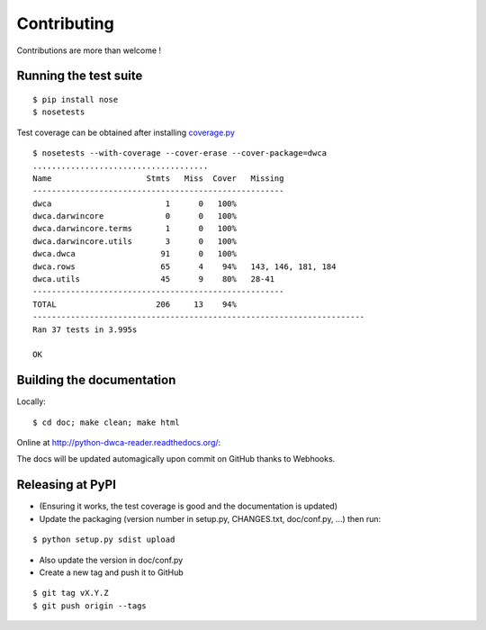 Contributing
============

Contributions are more than welcome !

Running the test suite
----------------------

::
    
    $ pip install nose
    $ nosetests

Test coverage can be obtained after installing `coverage.py`_

::

    $ nosetests --with-coverage --cover-erase --cover-package=dwca
    .....................................
    Name                    Stmts   Miss  Cover   Missing
    -----------------------------------------------------
    dwca                        1      0   100%
    dwca.darwincore             0      0   100%
    dwca.darwincore.terms       1      0   100%
    dwca.darwincore.utils       3      0   100%
    dwca.dwca                  91      0   100%
    dwca.rows                  65      4    94%   143, 146, 181, 184
    dwca.utils                 45      9    80%   28-41
    -----------------------------------------------------
    TOTAL                     206     13    94%
    ----------------------------------------------------------------------
    Ran 37 tests in 3.995s

    OK

Building the documentation
--------------------------

Locally:

::

    $ cd doc; make clean; make html

Online at http://python-dwca-reader.readthedocs.org/:

The docs will be updated automagically upon commit on GitHub thanks to Webhooks.


Releasing at PyPI
-----------------

* (Ensuring it works, the test coverage is good and the documentation is updated)
* Update the packaging (version number in setup.py, CHANGES.txt, doc/conf.py, ...) then run:
    
::

    $ python setup.py sdist upload

* Also update the version in doc/conf.py
* Create a new tag and push it to GitHub

::

    $ git tag vX.Y.Z
    $ git push origin --tags

.. _coverage.py: http://nedbatchelder.com/code/coverage/